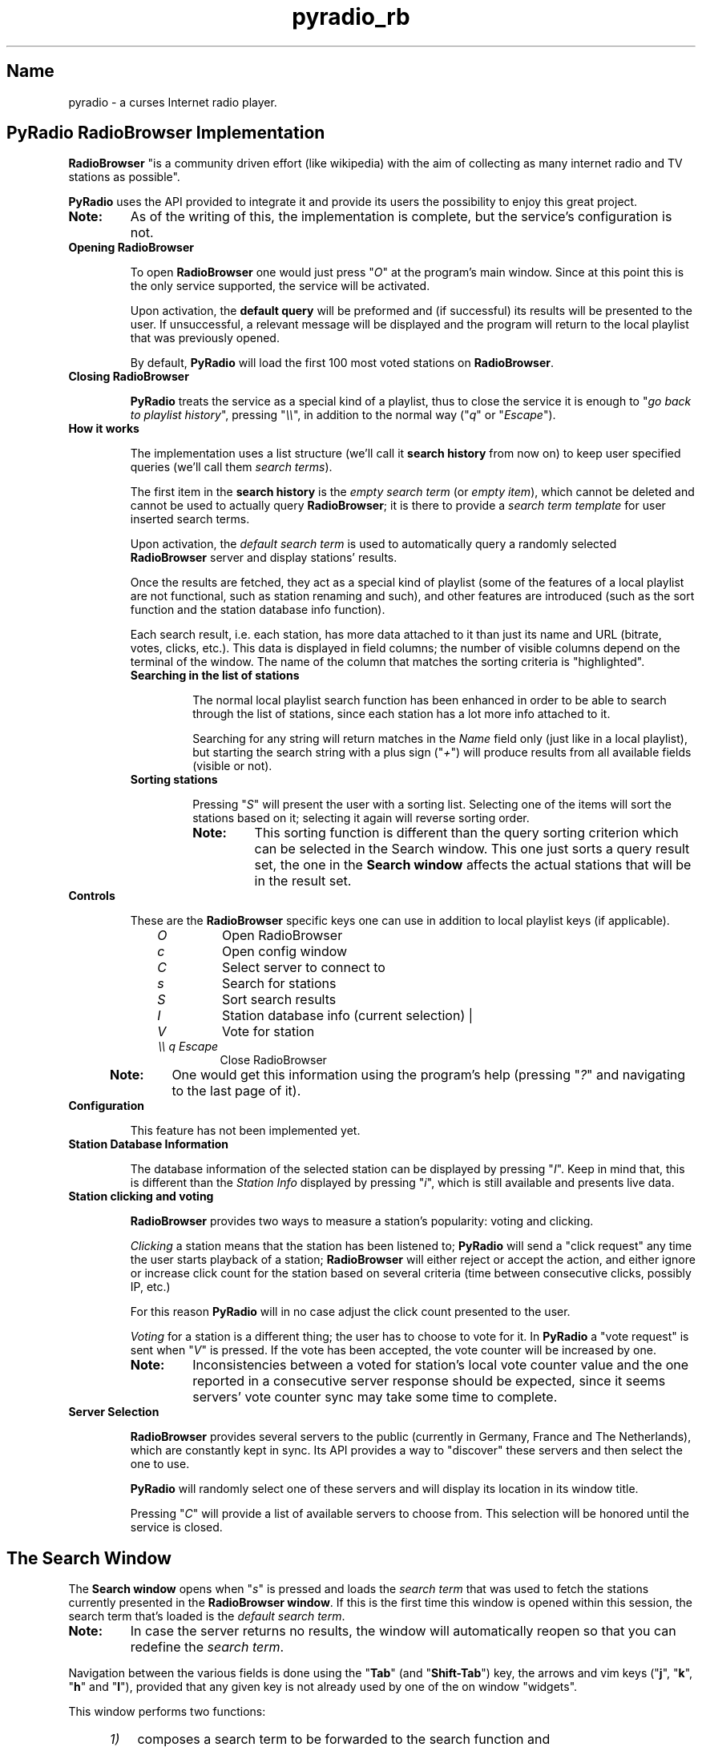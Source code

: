.\" Copyright (C) 2011 Ben Dowling <http://www.coderholic.com/pyradio>
.\" This manual is freely distributable under the terms of the GPL.
.\"
.TH pyradio_rb 1 "August 2021" pyradio

.SH Name
.PP
pyradio \- a curses Internet radio player.

.SH \fBPyRadio\ RadioBrowser\ Implementation

\fBRadioBrowser\fR "is a community driven effort (like wikipedia) with the aim of collecting as many internet radio and TV stations as possible".

\fBPyRadio\fR uses the API provided to integrate it and provide its users the possibility to enjoy this great project.

.IP \fBNote:\fR
As of the writing of this, the implementation is complete, but the service's configuration is not.

.IP \fBOpening\ RadioBrowser

To open \fBRadioBrowser\fR one would just press "\fIO\fR" at the program's main window. Since at this point this is the only service supported, the service will be activated.


Upon activation, the \fBdefault query\fR will be preformed and (if successful) its results will be presented to the user. If unsuccessful, a relevant message will be displayed and the program will return to the local playlist that was previously opened.

By default, \fBPyRadio\fR will load the first 100 most voted stations on \fBRadioBrowser\fR.

.IP \fBClosing\ RadioBrowser

\fBPyRadio\fR treats the service as a special kind of a playlist, thus to close the service it is enough to "\fIgo back to playlist history\fR", pressing "\fI\\\\\fR", in addition to the normal way ("\fIq\fR" or "\fIEscape\fR").

.IP \fBHow\ it\ works

The implementation uses a list structure (we'll call it \fBsearch history\fR from now on) to keep user specified queries (we'll call them \fIsearch terms\fR).

The first item in the \fBsearch history\fR is the \fIempty search term\fR (or \fIempty item\fR), which cannot be deleted and cannot be used to actually query \fBRadioBrowser\fR; it is there to provide a \fIsearch term template\fR for user inserted search terms.

Upon activation, the \fIdefault search term\fR is used to automatically query a randomly selected \fBRadioBrowser\fR server and display stations' results.

Once the results are fetched, they act as a special kind of playlist (some of the features of a local playlist are not functional, such as station renaming and such), and other features are introduced (such as the sort function and the station database info function).

Each search result, i.e. each station, has more data attached to it than just its name and URL (bitrate, votes, clicks, etc.). This data is displayed in field columns; the number of visible columns depend on the terminal of the window. The name of the column that matches the sorting criteria is "highlighted".

.RS
.IP \fBSearching\ in\ the\ list\ of\ stations

The normal local playlist search function has been enhanced in order to be able to search through the list of stations, since each station has a lot more info attached to it.

Searching for any string will return matches in the \fIName\fR field only (just like in a local playlist), but starting the search string with a plus sign ("\fI+\fR") will produce results from all available fields (visible or not).

.IP \fBSorting\ stations

Pressing "\fIS\fR" will present the user with a sorting list. Selecting one of the items will sort the stations based on it; selecting it again will reverse sorting order.

.RE

.RS 14
.IP \fBNote:
This sorting function is different than the query sorting criterion which can be selected in the \fRSearch window\fR. This one just sorts a query result set, the one in the \fBSearch window\fR affects the actual stations that will be in the result set.
.RE

.IP \fBControls

These are the \fBRadioBrowser\fR specific keys one can use in addition to local playlist keys (if applicable).

.RS 10
.IP \fIO
Open RadioBrowser
.IP \fIc
Open config window
.IP \fIC
Select server to connect to
.IP \fIs
Search for stations
.IP \fIS
Sort search results
.IP \fII
Station database info (current selection) |
.IP \fIV
Vote for station
.IP \fI\\\\\\\\\ q\ Escape
Close RadioBrowser
.RE

.RS 5
.IP \fBNote:\fR
One would get this information using the program's help (pressing "\fI?\fR" and navigating to the last page of it).
.RE

.IP \fBConfiguration

This feature has not been implemented yet.

.IP \fBStation\ Database\ Information

The database information of the selected station can be displayed by pressing "\fII\fR". Keep in mind that, this is different than the \fIStation Info\fR displayed by pressing "\fIi\fR", which is still available and presents live data.

.IP \fBStation\ clicking\ and\ voting

\fBRadioBrowser\fR provides two ways to measure a station's popularity: voting and clicking.

\fIClicking\fR a station means that the station has been listened to; \fBPyRadio\fR will send a "click request" any time the user starts playback of a station; \fBRadioBrowser\fR will either reject or accept the action, and either ignore or increase click count for the station based on several criteria (time between consecutive clicks, possibly IP, etc.)

For this reason \fBPyRadio\fR will in no case adjust the click count presented to the user.

\fIVoting\fR for a station is a different thing; the user has to choose to vote for it. In \fBPyRadio\fR a "vote request" is sent when "\fIV\fR" is pressed. If the vote has been accepted, the vote counter will be increased by one.

.RS
.IP \fBNote:
Inconsistencies between a voted for station's local vote counter value and the one reported in a consecutive server response should be expected, since it seems servers' vote counter sync may take some time to complete.
.RE

.IP \fBServer\ Selection

\fBRadioBrowser\fR provides several servers to the public (currently in Germany, France and The Netherlands), which are constantly kept in sync. Its API provides a way to "discover" these servers and then select the one to use.

\fBPyRadio\fR will randomly select one of these servers and will display its location in its window title.

Pressing "\fIC\fR" will provide a list of available servers to choose from. This selection will be honored until the service is closed.

.SH The Search Window

The \fBSearch window\fR opens when "\fIs\fR" is pressed and loads the \fIsearch term\fR that was used to fetch the stations currently presented in the \fBRadioBrowser window\fR. If this is the first time this window is opened within this session, the search term that's loaded is the \fIdefault search term\fR.

.IP \fBNote:
In case the server returns no results, the window will automatically reopen so that you can redefine the \fIsearch term\fR.

.PP
Navigation between the various fields is done using the "\fBTab\fR" (and "\fBShift-Tab\fR") key, the arrows and vim keys ("\fBj\fR", "\fBk\fR", "\fBh\fR" and "\fBl\fR"), provided that any given key is not already used by one of the on window "widgets".

This window performs two functions:

.RS 5
.IP \fI1) 3
composes a search term to be forwarded to the search function and
.IP \fI2)
manages the \fBsearch history\fR.
.RE

.IP \fB1.\ Search\ term\ composition

.RS 5
.PP
The \fBSearch window\fR can be divided in four parts:

.IP \fI1.\fR\ The\ \fBDisplay\fR\ part

In this part one would select to fetch a list of stations based on a single criterion such as their vote count, click count, etc.

.IP \fI2.\fR\ The\ \fBSearch\fR\ part

In this part, the user would insert a search string to one or more of the available fields.

Each of the fields has an \fIExact\fR checkbox. If checked, an exact match will be returned, hopefully.

In the \fICountry\fR field one could either provide the name of a country or its two-letter code (based on [ISO 3166](https://en.wikipedia.org/wiki/ISO_3166-1_alpha-2)). For example, to get a list of Greek stations, you would either insert \fIgreece\fR or the country code, which is \fIgr\fR.

These two parts are mutually exclusive, since when one is activated through its corresponding checkbox, the other one gets disabled.

.IP \fI3.\fR\ The\ \fBSort\fR\ part

This part affects both previous parts.

It provides the server with the sorting criteria upon which the results will be returned.

.IP \fI4.\fR\ The\ \fBLimit\fR

In this part the maximum number or returned stations is specified. The default value is 100 stations (0 means no limit).

The value can be changed using the left and right arrows or "\fIh\fR", "\fIl\fR" and "\fIPgUp\fR", "\fIPgDn\fR" for a step of 10.
.RE

.IP \fB2.\ History\ Management

.RS 5
At the bottom of the \fBSearch window\fR you have the \fIhistory information\fR  section; on the left the number of history items is displayed along with the number of the current history item (\fIsearch term\fR) and on the right there's the history help legend.

The keys to manage the history are all \fBControl\fR combinations:

.IP \fI^N\fR\ \fI^P\fR 5
Move to next / previous \fIsearch term\fR definition.

.IP \fI^T\fR
Move to the \fIempty search term\fR (history item 0), the \fItemplate item\fR. This is a quick way to "reset" all settings and start new. Of course, one could just navigate to this history item using \fI^N\fR or \fI^P\fR, but it's here just for convenience.

.IP \fI^Y\fR
Add current item to history.

.IP \fI^X\fR
Delete the current history item.

There is no confirmation and once an item is deleted there's no undo function.

These rules apply:

.RS 5
.IP \fI1. 3
The first item (\fIsearch term template\fR) cannot be deleted.

.IP \fI2. 3
When the history contains only two items (the \fIsearch term template\fR will always be the first one; the second one is a user defined \fIsearch term\fR), no item deletion is possible.

.IP \fI3. 3
When the \fIdefault search term\fR is deleted, the first user defined \fIsearch term\fR becomes the default one.
.RE

.IP \fI^B\fR
Make the current history item the \fIdefault\fR one for \fBRadioBrowser\fR and save the history.

This means that, next time you open \fBRadioBrowser\fR this history item (\fIsearch term\fR) will be automatically loaded.

.IP \fI^V\fR
Save the history.

.RE
.RS 5

.IP \fBNote\fR
All keys can also be used without pressing the Control key, provided that a line editor does not have the focus. For example, pressing "\fIx\fR" is the same as pressing "\fI^X\fR", "\fIv\fR" is the same as "\fI^V\fR" and so on. This feature is provided for tiling window manager users who may have already assigned actions to any of these Contol-key combinations.

.P
All history navigation actions (\fI^N\fR, \fI^P\fR, \fI^T\fR) will check if the data currently in the "form" fields can create a new \fBsearch term\fR and if so, will add it to the history.

Tthe \fBSearch Window\fR actually works on a copy of the \fIsearch history\fR used by the service itself, so any changes made in it (adding and deleting items) are not passed to the service, until "\fIOK\fR" is pressed. Pressing "\fICancel\fR" will make all the changes go away.

Even when "\fIOK\fR" is pressed, and the "\fBSearch Window\fR" is closed, the "new" history is loaded into the service, but \fBNOT\fR saved to the \fIconfiguration file\fR.

To really save the "new" history, press "\fI^V\fR" in the \fBSearch Window\fR, or press "\fIy\fR" in the confirmation window upon exiting the service.
.RE

.SH Reporting Bugs
.PP
When a bug is found, please do report it by opening an issue at github at \<\fIhttps://github.com/coderholic/pyradio/issues\fR\>, as already stated above.

In you report you should, at the very least, state your \fIpyradio version\fR, \fIpython version\fR and \fImethod of installation\fR (built from source, AUR, snap, whatever).

It would be really useful to include \fB~/pyradio.log\fR in your report.

To create it, enter the following commands in a terminal:

.HP

\fI$\fR \fBrm ~/pyradio.log\fR
.br
\fI$\fR \fBpyradio -d\fR

.PP
Then try to reproduce the bug and exit pyradio.

Finally, include the file produced in your report.

.SH Files

\fI~/.config/pyradio/radio-browser-config\fR

.SH See also

    pyradio(1)

